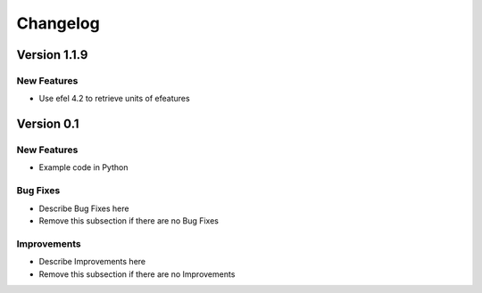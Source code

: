Changelog
=========

Version 1.1.9
--------------

New Features
~~~~~~~~~~~~

- Use efel 4.2 to retrieve units of efeatures

Version 0.1
-----------

New Features
~~~~~~~~~~~~
- Example code in Python


Bug Fixes
~~~~~~~~~
- Describe Bug Fixes here
- Remove this subsection if there are no Bug Fixes


Improvements
~~~~~~~~~~~~
- Describe Improvements here
- Remove this subsection if there are no Improvements